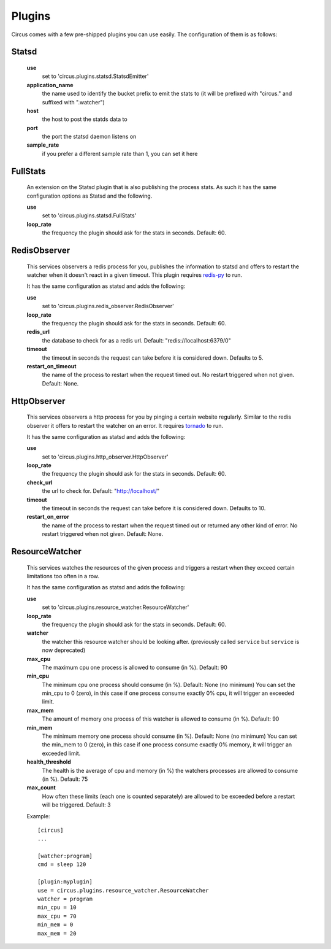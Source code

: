.. _plugins:

Plugins
#######

Circus comes with a few pre-shipped plugins you can use easily. The configuration of them is as follows:

Statsd
======

    **use**
         set to 'circus.plugins.statsd.StatsdEmitter'

    **application_name**
        the name used to identify the bucket prefix to emit the stats to (it will be prefixed with "circus." and suffixed with ".watcher")

    **host**
        the host to post the statds data to

    **port**
        the port the statsd daemon listens on

    **sample_rate**
        if you prefer a different sample rate than 1, you can set it here


FullStats
=========

    An extension on the Statsd plugin that is also publishing the process stats. As
    such it has the same configuration options as Statsd and the following.

    **use**
        set to 'circus.plugins.statsd.FullStats'

    **loop_rate**
        the frequency the plugin should ask for the stats in seconds. Default: 60.


RedisObserver
=============

    This services observers a redis process for you, publishes the information to statsd
    and offers to restart the watcher when it doesn't react in a given timeout. This
    plugin requires `redis-py <https://github.com/andymccurdy/redis-py>`_  to run.

    It has the same configuration as statsd and adds the following:

    **use**
        set to   'circus.plugins.redis_observer.RedisObserver'

    **loop_rate**
        the frequency the plugin should ask for the stats in seconds. Default: 60.

    **redis_url**
        the database to check for as a redis url. Default: "redis://localhost:6379/0"

    **timeout**
        the timeout in seconds the request can take before it is considered down. Defaults to 5.

    **restart_on_timeout**
        the name of the process to restart when the request timed out. No restart triggered when not given. Default: None.


HttpObserver
============

    This services observers a http process for you by pinging a
    certain website regularly. Similar to the redis observer it offers
    to restart the watcher on an error. It requires `tornado
    <http://www.tornadoweb.org>`_ to run.

    It has the same configuration as statsd and adds the following:

    **use**
        set to 'circus.plugins.http_observer.HttpObserver'

    **loop_rate**
        the frequency the plugin should ask for the stats in seconds. Default: 60.

    **check_url**
        the url to check for. Default: "http://localhost/"

    **timeout**
        the timeout in seconds the request can take before it is considered down. Defaults to 10.

    **restart_on_error**
        the name of the process to restart when the request timed out or returned
        any other kind of error. No restart triggered when not given. Default: None.



ResourceWatcher
===============

    This services watches the resources of the given process and triggers a restart when they exceed certain limitations too often in a row.

    It has the same configuration as statsd and adds the following:

    **use**
        set to 'circus.plugins.resource_watcher.ResourceWatcher'

    **loop_rate**
        the frequency the plugin should ask for the stats in seconds. Default: 60.

    **watcher**
        the watcher this resource watcher should be looking after.
        (previously called ``service`` but ``service`` is now deprecated)

    **max_cpu**
        The maximum cpu one process is allowed to consume (in %). Default: 90

    **min_cpu**
	   The minimum cpu one process should consume (in %). Default: None (no minimum)
	   You can set the min_cpu to 0 (zero), in this case if one process consume exactly 0% cpu, it will trigger an exceeded limit.

    **max_mem**
        The amount of memory one process of this watcher is allowed to consume (in %). Default: 90

    **min_mem**
	   The minimum memory one process should consume (in %). Default: None (no minimum)
	   You can set the min_mem to 0 (zero), in this case if one process consume exactly 0% memory, it will trigger an exceeded limit.

    **health_threshold**
        The health is the average of cpu and memory (in %) the watchers processes are allowed to consume (in %). Default: 75

    **max_count**
        How often these limits (each one is counted separately) are allowed to be exceeded before a restart will be triggered. Default: 3



    Example::

        [circus]
        ...

        [watcher:program]
        cmd = sleep 120

    	[plugin:myplugin]
    	use = circus.plugins.resource_watcher.ResourceWatcher
    	watcher = program
    	min_cpu = 10
    	max_cpu = 70
    	min_mem = 0
    	max_mem = 20
